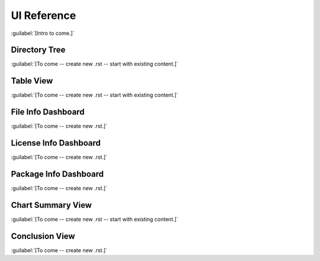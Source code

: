 ============
UI Reference
============

:guilabel:`[Intro to come.]`

Directory Tree
==============

:guilabel:`[To come -- create new .rst -- start with existing content.]`

Table View
==========

:guilabel:`[To come -- create new .rst -- start with existing content.]`

File Info Dashboard
===================

:guilabel:`[To come -- create new .rst.]`

License Info Dashboard
======================

:guilabel:`[To come -- create new .rst.]`

Package Info Dashboard
======================

:guilabel:`[To come -- create new .rst.]`

Chart Summary View
==================

:guilabel:`[To come -- create new .rst -- start with existing content.]`

Conclusion View
===============

:guilabel:`[To come -- create new .rst.]`
